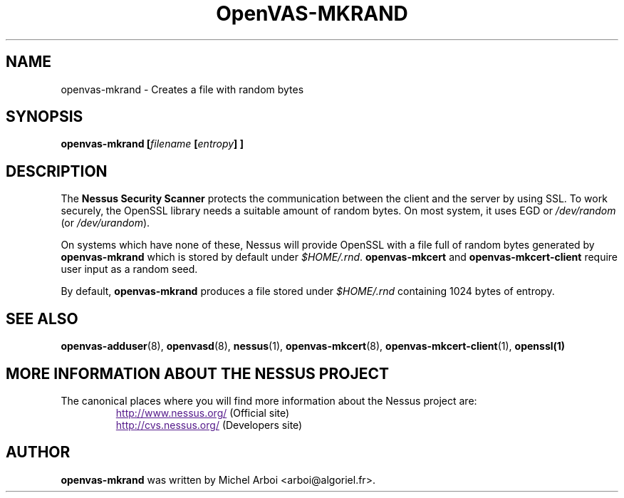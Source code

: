 .TH OpenVAS-MKRAND 1 "September 2001" "The Nessus Project" "User Manuals"
.SH NAME
openvas-mkrand \- Creates a file with random bytes
.sp
.SH SYNOPSIS
.BI openvas-mkrand\ [\| filename\  [\| entropy \|]\ ]

.SH DESCRIPTION

.LP
The 
.B Nessus Security Scanner
protects the communication between the client and the server by using SSL. 
To work securely, the OpenSSL library needs a suitable amount of random bytes. 
On most system, it uses EGD or 
.I /dev/random 
(or 
.IR /dev/urandom ). 

On systems which have none of these, Nessus will provide OpenSSL with a file 
full of random bytes generated by 
.B openvas-mkrand 
which is stored by default under 
.IR $HOME/.rnd .
.B openvas-mkcert
and
.B openvas-mkcert-client
require user input as a random seed.

By default, 
.B openvas-mkrand 
produces a file stored under 
.I $HOME/.rnd 
containing 1024 bytes of entropy.



.SH SEE ALSO

.BR openvas-adduser (8),\  openvasd (8),\  nessus (1),\  openvas-mkcert (8),
.BR openvas-mkcert-client (1),\  openssl(1)

.SH MORE INFORMATION ABOUT THE NESSUS PROJECT
The canonical places where you will find more information 
about the Nessus project are: 

.RS
.UR
http://www.nessus.org/
.UE
(Official site)
.br
.UR
http://cvs.nessus.org/
.UE
(Developers site)
.RE
   

.SH AUTHOR

.B openvas-mkrand
was written by Michel Arboi <arboi@algoriel.fr>.


